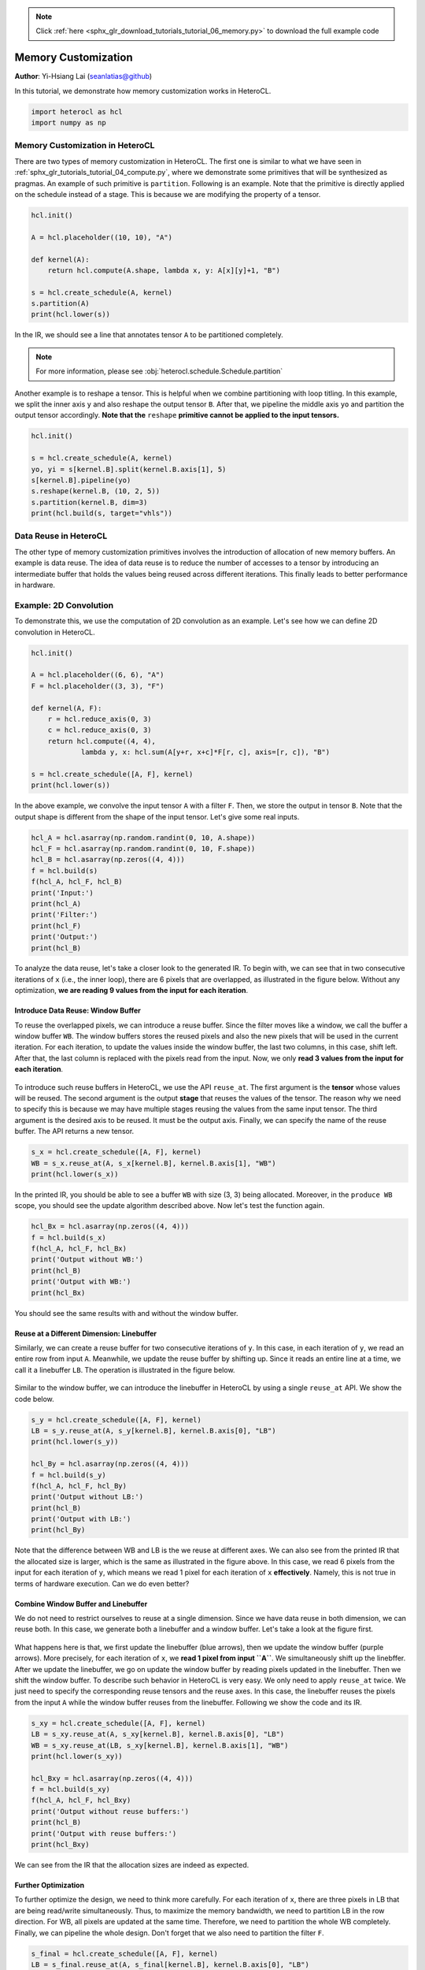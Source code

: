 .. note::
    :class: sphx-glr-download-link-note

    Click :ref:`here <sphx_glr_download_tutorials_tutorial_06_memory.py>` to download the full example code
.. rst-class:: sphx-glr-example-title

.. _sphx_glr_tutorials_tutorial_06_memory.py:


Memory Customization
====================

**Author**: Yi-Hsiang Lai (seanlatias@github)

In this tutorial, we demonstrate how memory customization works in HeteroCL.

.. code-block:: default

    import heterocl as hcl
    import numpy as np






Memory Customization in HeteroCL
--------------------------------
There are two types of memory customization in HeteroCL. The first one is
similar to what we have seen in
:ref:`sphx_glr_tutorials_tutorial_04_compute.py`, where we demonstrate some
primitives that will be synthesized as pragmas. An example of such primitive
is ``partition``. Following is an example. Note that the primitive is
directly applied on the schedule instead of a stage. This is because we are
modifying the property of a tensor.


.. code-block:: default


    hcl.init()

    A = hcl.placeholder((10, 10), "A")

    def kernel(A):
        return hcl.compute(A.shape, lambda x, y: A[x][y]+1, "B")

    s = hcl.create_schedule(A, kernel)
    s.partition(A)
    print(hcl.lower(s))





.. rst-class:: sphx-glr-script-out

 Out:

 .. code-block:: none

    array partition variable=A complete factor=0 dim=0
    produce B {
      // attr [0] extern_scope = 0
      for (x, 0, 10) {
        for (y, 0, 10) {
          B[(y + (x*10))] = (A[(y + (x*10))] + 1)
        }
      }
    }


In the IR, we should see a line that annotates tensor ``A`` to be
partitioned completely.

.. note::

   For more information, please see
   :obj:`heterocl.schedule.Schedule.partition`

Another example is to reshape a tensor. This is helpful when we combine
partitioning with loop titling. In this example, we split the inner axis
``y`` and also reshape the output tensor ``B``. After that, we pipeline
the middle axis ``yo`` and partition the output tensor accordingly. **Note
that the** ``reshape`` **primitive cannot be applied to the input tensors.**


.. code-block:: default


    hcl.init()

    s = hcl.create_schedule(A, kernel)
    yo, yi = s[kernel.B].split(kernel.B.axis[1], 5)
    s[kernel.B].pipeline(yo)
    s.reshape(kernel.B, (10, 2, 5))
    s.partition(kernel.B, dim=3)
    print(hcl.build(s, target="vhls"))





.. rst-class:: sphx-glr-script-out

 Out:

 .. code-block:: none

    #include <ap_int.h>
    #include <ap_fixed.h>
    #include <math.h>

    void default_function(ap_int<32> A[10][10], ap_int<32> B[10][2][5]) {
    #pragma HLS array_partition variable=B complete dim=3
      for (ap_int<32> x = 0; x < 10; ++x) {
        for (ap_int<32> y_outer = 0; y_outer < 2; ++y_outer) {
        #pragma HLS pipeline
          for (ap_int<32> y_inner = 0; y_inner < 5; ++y_inner) {
            B[x][y_outer][y_inner] = (A[x][(y_inner + (y_outer * 5))] + 1);
          }
        }
      }
    }


Data Reuse in HeteroCL
----------------------
The other type of memory customization primitives involves the introduction
of allocation of new memory buffers. An example is data reuse. The idea of
data reuse is to reduce the number of accesses to a tensor by introducing
an intermediate buffer that holds the values being reused across different
iterations. This finally leads to better performance in hardware.

Example: 2D Convolution
-----------------------
To demonstrate this, we use the computation of 2D convolution as an example.
Let's see how we can define 2D convolution in HeteroCL.


.. code-block:: default


    hcl.init()

    A = hcl.placeholder((6, 6), "A")
    F = hcl.placeholder((3, 3), "F")

    def kernel(A, F):
        r = hcl.reduce_axis(0, 3)
        c = hcl.reduce_axis(0, 3)
        return hcl.compute((4, 4),
                lambda y, x: hcl.sum(A[y+r, x+c]*F[r, c], axis=[r, c]), "B")

    s = hcl.create_schedule([A, F], kernel)
    print(hcl.lower(s))





.. rst-class:: sphx-glr-script-out

 Out:

 .. code-block:: none

    produce B {
      // attr [0] extern_scope = 0
      for (y, 0, 4) {
        for (x, 0, 4) {
          // attr [sum] storage_scope = "global"
          allocate sum[int32 * 1]
          produce sum {
            // attr [0] extern_scope = 0
            sum[0] = 0
          }
          for (ra0, 0, 3) {
            for (ra1, 0, 3) {
              sum[0] = int32((int65((int64(A[((x + ra1) + ((y + ra0)*6))])*int64(F[(ra1 + (ra0*3))]))) + int65(sum[0])))
            }
          }
          B[(x + (y*4))] = sum[0]
        }
      }
    }


In the above example, we convolve the input tensor ``A`` with a filter ``F``.
Then, we store the output in tensor ``B``. Note that the output shape is
different from the shape of the input tensor. Let's give some real inputs.


.. code-block:: default


    hcl_A = hcl.asarray(np.random.randint(0, 10, A.shape))
    hcl_F = hcl.asarray(np.random.randint(0, 10, F.shape))
    hcl_B = hcl.asarray(np.zeros((4, 4)))
    f = hcl.build(s)
    f(hcl_A, hcl_F, hcl_B)
    print('Input:')
    print(hcl_A)
    print('Filter:')
    print(hcl_F)
    print('Output:')
    print(hcl_B)





.. rst-class:: sphx-glr-script-out

 Out:

 .. code-block:: none

    Input:
    [[2 3 2 3 0 8]
     [5 4 9 4 6 5]
     [6 2 5 6 1 6]
     [5 4 8 1 8 5]
     [3 9 7 3 8 3]
     [9 7 4 6 6 6]]
    Filter:
    [[7 7 2]
     [8 1 0]
     [9 3 5]]
    Output:
    [[168 145 179 162]
     [228 185 264 187]
     [199 218 256 143]
     [234 270 222 207]]


To analyze the data reuse, let's take a closer look to the generated IR.
To begin with, we can see that in two consecutive iterations of ``x`` (i.e.,
the inner loop), there are 6 pixels that are overlapped, as illustrated in
the figure below. Without any optimization, **we are reading 9 values from
the input for each iteration**.

.. figure:: ../../../tutorials/moving_x/Slide1.png
   :scale: 60 %

Introduce Data Reuse: Window Buffer
~~~~~~~~~~~~~~~~~~~~~~~~~~~~~~~~~~~
To reuse the overlapped pixels, we can introduce a reuse buffer. Since the
filter moves like a window, we call the buffer a window buffer ``WB``. The
window buffers stores the reused pixels and also the new pixels that will
be used in the current iteration. For each iteration, to update the values
inside the window buffer, the last two columns, in this case, shift left.
After that, the last column is replaced with the pixels read from the
input. Now, we only **read 3 values from the input for each iteration**.

.. figure:: ../../../tutorials/moving_x/Slide2.png
   :scale: 60 %

To introduce such reuse buffers in HeteroCL, we use the API ``reuse_at``.
The first argument is the **tensor** whose values will be reused. The
second argument is the output **stage** that reuses the values of the
tensor. The reason why we need to specify this is because we may have
multiple stages reusing the values from the same input tensor. The third
argument is the desired axis to be reused. It must be the output axis.
Finally, we can specify the name of the reuse buffer. The API returns
a new tensor.


.. code-block:: default


    s_x = hcl.create_schedule([A, F], kernel)
    WB = s_x.reuse_at(A, s_x[kernel.B], kernel.B.axis[1], "WB")
    print(hcl.lower(s_x))





.. rst-class:: sphx-glr-script-out

 Out:

 .. code-block:: none

    produce B {
      // attr [WB] storage_scope = "global"
      allocate WB[int32 * 3 * 3]
      // attr [0] extern_scope = 0
      for (y, 0, 4) {
        for (x.reuse, 0, 6) {
          produce WB {
            for (A.1, 0, 3) {
              for (A.0, 0, 2) {
                WB[(A.0 + (A.1*3))] = WB[((A.0 + (A.1*3)) + 1)]
              }
              WB[((A.1*3) + 2)] = A[(x.reuse + ((y + A.1)*6))]
            }
          }
          if ((2 <= x.reuse)) {
            // attr [sum] storage_scope = "global"
            allocate sum[int32 * 1]
            produce sum {
              // attr [0] extern_scope = 0
              sum[0] = 0
            }
            for (ra2, 0, 3) {
              for (ra3, 0, 3) {
                sum[0] = int32((int65((int64(WB[(ra3 + (ra2*3))])*int64(F[(ra3 + (ra2*3))]))) + int65(sum[0])))
              }
            }
            B[((x.reuse + (y*4)) + -2)] = sum[0]
          }
        }
      }
    }


In the printed IR, you should be able to see a buffer ``WB`` with size
(3, 3) being allocated. Moreover, in the ``produce WB`` scope, you should
see the update algorithm described above. Now let's test the function again.


.. code-block:: default


    hcl_Bx = hcl.asarray(np.zeros((4, 4)))
    f = hcl.build(s_x)
    f(hcl_A, hcl_F, hcl_Bx)
    print('Output without WB:')
    print(hcl_B)
    print('Output with WB:')
    print(hcl_Bx)





.. rst-class:: sphx-glr-script-out

 Out:

 .. code-block:: none

    Output without WB:
    [[168 145 179 162]
     [228 185 264 187]
     [199 218 256 143]
     [234 270 222 207]]
    Output with WB:
    [[168 145 179 162]
     [228 185 264 187]
     [199 218 256 143]
     [234 270 222 207]]


You should see the same results with and without the window buffer.

Reuse at a Different Dimension: Linebuffer
~~~~~~~~~~~~~~~~~~~~~~~~~~~~~~~~~~~~~~~~~~
Similarly, we can create a reuse buffer for two consecutive iterations of
``y``. In this case, in each iteration of ``y``, we read an entire row from
input ``A``. Meanwhile, we update the reuse buffer by shifting up. Since it
reads an entire line at a time, we call it a linebuffer ``LB``. The
operation is illustrated in the figure below.

.. figure:: ../../../tutorials/moving_x/Slide3.png
   :scale: 60 %

Similar to the window buffer, we can introduce the linebuffer in HeteroCL by
using a single ``reuse_at`` API. We show the code below.


.. code-block:: default


    s_y = hcl.create_schedule([A, F], kernel)
    LB = s_y.reuse_at(A, s_y[kernel.B], kernel.B.axis[0], "LB")
    print(hcl.lower(s_y))

    hcl_By = hcl.asarray(np.zeros((4, 4)))
    f = hcl.build(s_y)
    f(hcl_A, hcl_F, hcl_By)
    print('Output without LB:')
    print(hcl_B)
    print('Output with LB:')
    print(hcl_By)





.. rst-class:: sphx-glr-script-out

 Out:

 .. code-block:: none

    produce B {
      // attr [LB] storage_scope = "global"
      allocate LB[int32 * 3 * 6]
      // attr [0] extern_scope = 0
      for (y.reuse, 0, 6) {
        produce LB {
          for (A.0, 0, 6) {
            for (A.1, 0, 2) {
              LB[(A.0 + (A.1*6))] = LB[((A.0 + (A.1*6)) + 6)]
            }
            LB[(A.0 + 12)] = A[(A.0 + (y.reuse*6))]
          }
        }
        for (x, 0, 4) {
          if ((2 <= y.reuse)) {
            // attr [sum] storage_scope = "global"
            allocate sum[int32 * 1]
            produce sum {
              // attr [0] extern_scope = 0
              sum[0] = 0
            }
            for (ra4, 0, 3) {
              for (ra5, 0, 3) {
                sum[0] = int32((int65((int64(LB[((x + ra5) + (ra4*6))])*int64(F[(ra5 + (ra4*3))]))) + int65(sum[0])))
              }
            }
            B[((x + (y.reuse*4)) + -8)] = sum[0]
          }
        }
      }
    }

    Output without LB:
    [[168 145 179 162]
     [228 185 264 187]
     [199 218 256 143]
     [234 270 222 207]]
    Output with LB:
    [[168 145 179 162]
     [228 185 264 187]
     [199 218 256 143]
     [234 270 222 207]]


Note that the difference between WB and LB is the we reuse at different
axes. We can also see from the printed IR that the allocated size is larger,
which is the same as illustrated in the figure above. In this case, we read
6 pixels from the input for each iteration of ``y``, which means we read 1
pixel for each iteration of ``x`` **effectively**. Namely, this is not true
in terms of hardware execution. Can we do even better?

Combine Window Buffer and Linebuffer
~~~~~~~~~~~~~~~~~~~~~~~~~~~~~~~~~~~~
We do not need to restrict ourselves to reuse at a single dimension. Since
we have data reuse in both dimension, we can reuse both. In this case,
we generate both a linebuffer and a window buffer. Let's take a look at
the figure first.

.. figure:: ../../../tutorials/moving_x/Slide4.png
   :scale: 60 %

What happens here is that, we first update the linebuffer (blue arrows),
then we update the window buffer (purple arrows). More precisely, for each
iteration of ``x``, we **read 1 pixel from input ``A``**. We simultaneously
shift up the linebffer. After we update the linebuffer, we go on update the
window buffer by reading pixels updated in the linebuffer. Then we shift the
window buffer. To describe such behavior in HeteroCL is very easy. We only
need to apply ``reuse_at`` twice. We just need to specify the corresponding
reuse tensors and the reuse axes. In this case, the linebuffer reuses the
pixels from the input ``A`` while the window buffer reuses from the
linebuffer. Following we show the code and its IR.


.. code-block:: default


    s_xy = hcl.create_schedule([A, F], kernel)
    LB = s_xy.reuse_at(A, s_xy[kernel.B], kernel.B.axis[0], "LB")
    WB = s_xy.reuse_at(LB, s_xy[kernel.B], kernel.B.axis[1], "WB")
    print(hcl.lower(s_xy))

    hcl_Bxy = hcl.asarray(np.zeros((4, 4)))
    f = hcl.build(s_xy)
    f(hcl_A, hcl_F, hcl_Bxy)
    print('Output without reuse buffers:')
    print(hcl_B)
    print('Output with reuse buffers:')
    print(hcl_Bxy)





.. rst-class:: sphx-glr-script-out

 Out:

 .. code-block:: none

    produce B {
      // attr [LB] storage_scope = "global"
      allocate LB[int32 * 3 * 6]
      // attr [WB] storage_scope = "global"
      allocate WB[int32 * 3 * 3]
      // attr [0] extern_scope = 0
      for (y.reuse, 0, 6) {
        for (x.reuse, 0, 6) {
          produce LB {
            for (A.1, 0, 2) {
              LB[(x.reuse + (A.1*6))] = LB[((x.reuse + (A.1*6)) + 6)]
            }
            LB[(x.reuse + 12)] = A[(x.reuse + (y.reuse*6))]
          }
          if ((2 <= y.reuse)) {
            produce WB {
              for (LB.1, 0, 3) {
                for (LB.0, 0, 2) {
                  WB[(LB.0 + (LB.1*3))] = WB[((LB.0 + (LB.1*3)) + 1)]
                }
                WB[((LB.1*3) + 2)] = LB[(x.reuse + (LB.1*6))]
              }
            }
            if ((2 <= x.reuse)) {
              // attr [sum] storage_scope = "global"
              allocate sum[int32 * 1]
              produce sum {
                // attr [0] extern_scope = 0
                sum[0] = 0
              }
              for (ra6, 0, 3) {
                for (ra7, 0, 3) {
                  sum[0] = int32((int65((int64(WB[(ra7 + (ra6*3))])*int64(F[(ra7 + (ra6*3))]))) + int65(sum[0])))
                }
              }
              B[((x.reuse + (y.reuse*4)) + -10)] = sum[0]
            }
          }
        }
      }
    }

    Output without reuse buffers:
    [[168 145 179 162]
     [228 185 264 187]
     [199 218 256 143]
     [234 270 222 207]]
    Output with reuse buffers:
    [[168 145 179 162]
     [228 185 264 187]
     [199 218 256 143]
     [234 270 222 207]]


We can see from the IR that the allocation sizes are indeed as expected.

Further Optimization
~~~~~~~~~~~~~~~~~~~~
To further optimize the design, we need to think more carefully. For each
iteration of ``x``, there are three pixels in LB that are being read/write
simultaneously. Thus, to maximize the memory bandwidth, we need to partition
LB in the row direction. For WB, all pixels are updated at the same time.
Therefore, we need to partition the whole WB completely. Finally, we can
pipeline the whole design. Don't forget that we also need to partition the
filter ``F``.


.. code-block:: default


    s_final = hcl.create_schedule([A, F], kernel)
    LB = s_final.reuse_at(A, s_final[kernel.B], kernel.B.axis[0], "LB")
    WB = s_final.reuse_at(LB, s_final[kernel.B], kernel.B.axis[1], "WB")
    s_final.partition(LB, dim=1)
    s_final.partition(WB)
    s_final.partition(F)
    s_final[kernel.B].pipeline(kernel.B.axis[1])
    print(hcl.lower(s_final))





.. rst-class:: sphx-glr-script-out

 Out:

 .. code-block:: none

    array partition variable=F complete factor=0 dim=0
    produce B {
      // attr [LB] storage_scope = "global"
      allocate LB[int32 * 3 * 6]
      array partition variable=LB complete factor=0 dim=1
      // attr [WB] storage_scope = "global"
      allocate WB[int32 * 3 * 3]
      array partition variable=WB complete factor=0 dim=0
      // attr [0] extern_scope = 0
      for (y.reuse, 0, 6) {
        pipelined "initiation_interval"=1 (x.reuse, 0, 6) {
          produce LB {
            for (A.1, 0, 2) {
              LB[(x.reuse + (A.1*6))] = LB[((x.reuse + (A.1*6)) + 6)]
            }
            LB[(x.reuse + 12)] = A[(x.reuse + (y.reuse*6))]
          }
          if ((2 <= y.reuse)) {
            produce WB {
              for (LB.1, 0, 3) {
                for (LB.0, 0, 2) {
                  WB[(LB.0 + (LB.1*3))] = WB[((LB.0 + (LB.1*3)) + 1)]
                }
                WB[((LB.1*3) + 2)] = LB[(x.reuse + (LB.1*6))]
              }
            }
            if ((2 <= x.reuse)) {
              // attr [sum] storage_scope = "global"
              allocate sum[int32 * 1]
              produce sum {
                // attr [0] extern_scope = 0
                sum[0] = 0
              }
              for (ra8, 0, 3) {
                for (ra9, 0, 3) {
                  sum[0] = int32((int65((int64(WB[(ra9 + (ra8*3))])*int64(F[(ra9 + (ra8*3))]))) + int65(sum[0])))
                }
              }
              B[((x.reuse + (y.reuse*4)) + -10)] = sum[0]
            }
          }
        }
      }
    }


Finally, we can generate the HLS code and see if the II is indeed 1.


.. code-block:: default


    f = hcl.build(s_final, target="vhls")







Following is a sample report from Vivado_HLS.

.. code::

   + Latency (clock cycles):
       * Summary:
       +-----+-----+-----+-----+---------+
       |  Latency  |  Interval | Pipeline|
       | min | max | min | max |   Type  |
       +-----+-----+-----+-----+---------+
       |   42|   42|   43|   43|   none  |
       +-----+-----+-----+-----+---------+

       + Detail:
           * Instance:
           N/A

           * Loop:
           +----------+-----+-----+----------+-----------+-----------+------+----------+
           |          |  Latency  | Iteration|  Initiation Interval  | Trip |          |
           | Loop Name| min | max |  Latency |  achieved |   target  | Count| Pipelined|
           +----------+-----+-----+----------+-----------+-----------+------+----------+
           |- Loop 1  |   40|   40|         6|          1|          1|    36|    yes   |
           +----------+-----+-----+----------+-----------+-----------+------+----------+


Limitations
-----------
Following we list the limitations of using reuse buffers in HeteroCL.

1. We do not accept non-linear index patterns, e.g., ``y*y+c``, ``y*(y+c)``
2. The stride is not one, e.g., ``2*y+c``
3. There is no overlapped pixel between two consecutive iterations of the
   specified axis, e.g., ``[x+r, y]`` and reuse ``y``

More Examples: 2D Image Blur
----------------------------
HeteroCL is also able to infer reuse buffers for explicit reduction
operations. Namely, instead of using ``hcl.sum``, we can expand the compute
patterns. Following is an example of 2D blur.


.. code-block:: default


    hcl.init()
    A = hcl.placeholder((10, 10), "A")

    def kernel_blur(A):
        return hcl.compute((8, 8), lambda y, x: A[y, x] + A[y+1, x+1] + A[y+2, x+2], "B")

    s_blur = hcl.create_schedule(A, kernel_blur)
    B = kernel_blur.B
    RB_y = s_blur.reuse_at(A, s_blur[B], B.axis[0], "RB_y")
    RB_x = s_blur.reuse_at(RB_y, s_blur[B], B.axis[1], "RB_x")
    print(hcl.lower(s_blur))




.. rst-class:: sphx-glr-script-out

 Out:

 .. code-block:: none

    produce B {
      // attr [RB_y] storage_scope = "global"
      allocate RB_y[int32 * 3 * 10]
      // attr [RB_x] storage_scope = "global"
      allocate RB_x[int32 * 3 * 3]
      // attr [0] extern_scope = 0
      for (y.reuse, 0, 10) {
        for (x.reuse, 0, 10) {
          produce RB_y {
            for (A.1, 0, 2) {
              RB_y[(x.reuse + (A.1*10))] = RB_y[((x.reuse + (A.1*10)) + 10)]
            }
            RB_y[(x.reuse + 20)] = A[(x.reuse + (y.reuse*10))]
          }
          if ((2 <= y.reuse)) {
            produce RB_x {
              for (RB_y.1, 0, 3) {
                for (RB_y.0, 0, 2) {
                  RB_x[(RB_y.0 + (RB_y.1*3))] = RB_x[((RB_y.0 + (RB_y.1*3)) + 1)]
                }
                RB_x[((RB_y.1*3) + 2)] = RB_y[(x.reuse + (RB_y.1*10))]
              }
            }
            if ((2 <= x.reuse)) {
              B[((x.reuse + (y.reuse*8)) + -18)] = int32((int34((int33(RB_x[0]) + int33(RB_x[4]))) + int34(RB_x[8])))
            }
          }
        }
      }
    }



.. rst-class:: sphx-glr-timing

   **Total running time of the script:** ( 0 minutes  0.594 seconds)


.. _sphx_glr_download_tutorials_tutorial_06_memory.py:


.. only :: html

 .. container:: sphx-glr-footer
    :class: sphx-glr-footer-example



  .. container:: sphx-glr-download

     :download:`Download Python source code: tutorial_06_memory.py <tutorial_06_memory.py>`



  .. container:: sphx-glr-download

     :download:`Download Jupyter notebook: tutorial_06_memory.ipynb <tutorial_06_memory.ipynb>`


.. only:: html

 .. rst-class:: sphx-glr-signature

    `Gallery generated by Sphinx-Gallery <https://sphinx-gallery.readthedocs.io>`_
